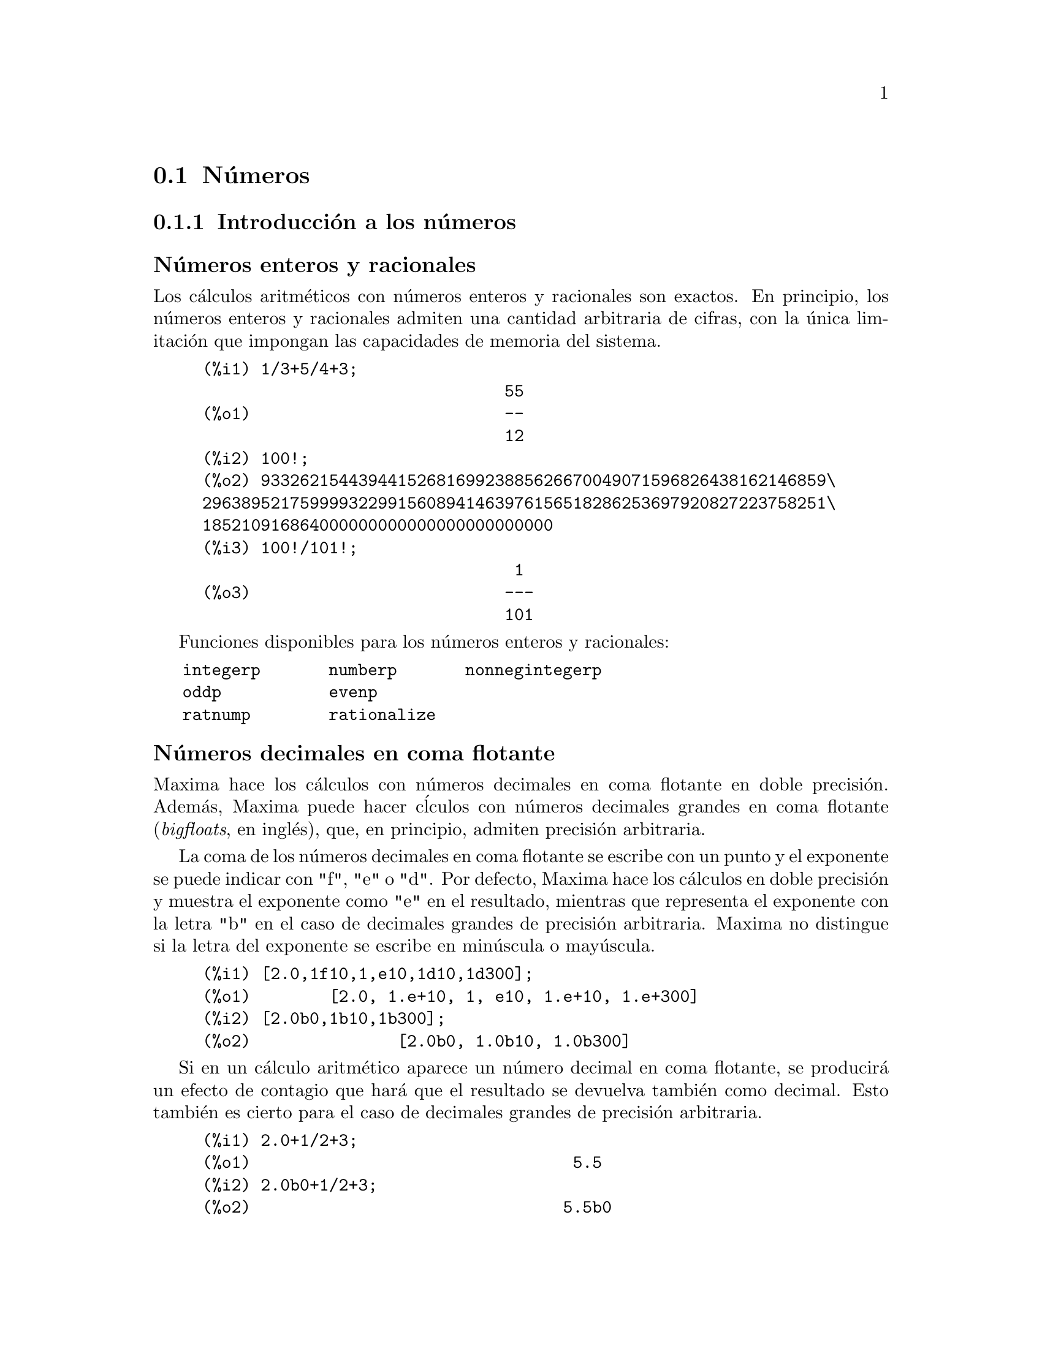 @c English version 2013-04-04
@menu
* Números::
* Cadenas de texto::
* Constantes::
* Listas::
* Arrays::
* Estructuras::
@end menu



@node Números, Cadenas de texto, Tipos de datos y estructuras, Tipos de datos y estructuras
@section Números

@menu
* Introducción a los números::
* Funciones y variables para los números::
@end menu




@node Introducción a los números, Funciones y variables para los números, Números, Números
@subsection Introducción a los números




@subheading Números enteros y racionales

Los cálculos aritméticos con números enteros y racionales son exactos.
En principio, los números enteros y racionales admiten una cantidad arbitraria
de cifras, con la única limitación que impongan las capacidades de memoria
del sistema.

@example
(%i1) 1/3+5/4+3;
                               55
(%o1)                          --
                               12
(%i2) 100!;
(%o2) 9332621544394415268169923885626670049071596826438162146859\
2963895217599993229915608941463976156518286253697920827223758251\
185210916864000000000000000000000000
(%i3) 100!/101!;
                                1
(%o3)                          ---
                               101
@end example

Funciones disponibles para los números enteros y racionales:

@verbatim
   integerp       numberp       nonnegintegerp     
   oddp           evenp
   ratnump        rationalize
@end verbatim

@subheading Números decimales en coma flotante

Maxima hace los cálculos con números decimales en coma flotante 
en doble precisión. Además, Maxima puede hacer c@'lculos con 
números decimales grandes en coma flotante (@i{bigfloats}, en inglés),
que, en principio, admiten precisión arbitraria.

La coma de los números decimales en coma flotante se escribe con un
punto y el exponente se puede indicar con "f", "e" o "d". Por defecto,
Maxima hace los cálculos en doble precisión y muestra el exponente
como "e" en el resultado, mientras que representa el exponente con la
letra "b" en el caso de decimales grandes de precisión arbitraria.
Maxima no distingue si la letra del exponente se escribe en minúscula
o mayúscula.

@example
(%i1) [2.0,1f10,1,e10,1d10,1d300];
(%o1)        [2.0, 1.e+10, 1, e10, 1.e+10, 1.e+300]
(%i2) [2.0b0,1b10,1b300];
(%o2)               [2.0b0, 1.0b10, 1.0b300]
@end example

Si en un cálculo aritmético aparece un número decimal en coma flotante,
se producirá un efecto de contagio que hará que el resultado se devuelva
también como decimal. Esto también es cierto para el caso de decimales
grandes de precisión arbitraria.

@example
(%i1) 2.0+1/2+3;
(%o1)                                 5.5
(%i2) 2.0b0+1/2+3;
(%o2)                                5.5b0
@end example

Con las funciones @code{float} y @code{bfloat} se puede convertir
un número en decimal de doble precisión, o de precisión
arbitraria, respectivamente:

@example
(%i1) float([2,1/2,1/3,2.0b0]);
(%o1)          [2.0, 0.5, .3333333333333333, 2.0]
(%i2) bfloat([2,1/2,1/3,2.0b0]);
(%o2)     [2.0b0, 5.0b-1, 3.333333333333333b-1, 2.0b0]
@end example

Funciones y variables disponibles para números decimales:

@verbatim
   float        floatnump     
   bfloat       bfloatp       fpprec
   float2bf     bftorat       ratepsilon

   number_pbranch 
   m1pbranch
@end verbatim

@subheading Números complejos

Maxima no tiene un tipo de dato especíco para
números complejos; éstos se representan internamente como
la suma de la parte real y la imaginaria multiplicada por el
símbolo @code{%i}, que hace las veces de unidad
imaginaria. Por ejemplo, las raíces de la ecuación
@code{x^2 - 4*x + 13 = 0} se representan como @code{2 + 3*%i} y
@code{2 - 3*%i}.

Maxima no simplifica automáticamente productos, cocientes,
raíces y otras expresiones con números complejos.
Por ejemplo, para hacer la multiplicación de números
complejos se puede utilizar la función @code{expand}.

Funciones disponibles para los números complejos:

@verbatim
   realpart     imagpart      rectform     polarform
   cabs         carg          conjugate    csign
@end verbatim







@node Funciones y variables para los números, , Introducción a los números, Números
@subsection Funciones y variables para los números


@deffn {Función} bfloat (@var{expr})
Convierte todos los números y  funciones numéricas a números decimales de punto flotante grandes ("bigfloats").
El número de dígitos significativos de los "bigfloats" resultantes se especifica mediante la variable global @code{fpprec}.

Si @code{float2bf} vale @code{false} se mostrará un mensaje de aviso cuando un número en punto flotante se convierte a decimal de tipo "bigfloats", puesto que tal transformación puede conllevar pérdida de precisión.

@end deffn


@deffn {Función} bfloatp (@var{expr})
Devuelve @code{true} si @var{expr} es un número decimal en punto flotante grande ("bigfloats"), en caso contrario devuelve @code{false}.

@end deffn


@defvr {Variable optativa} bftorat
Valor por defecto: @code{false}

La variable @code{bftorat} controla la conversión de números decimales de punto flotante grandes ("bigfloats") a números racionales. Si @code{bftorat} vale @code{false}, se utilizará @code{ratepsilon} para controlar la conversión  (lo cual resulta en números racionales relativamente pequeños). Si  @code{bftorat} vale @code{true}, el número racional generado representará exactamente al número decimal de punto flotante grande ("bigfloat").

@end defvr


@defvr {Variable optativa} bftrunc
Valor por defecto: @code{true}

La variable @code{bftrunc} provoca la eliminación de ceros en números decimales grandes no nulos para que no se muestren.  Así, si @code{bftrunc} vale @code{false}, @code{bfloat (1)}
se muestra como @code{1.000000000000000B0}. En otro caso, se mostrará como @code{1.0B0}.

@end defvr


@deffn {Función} evenp (@var{expr})
Devuelve @code{true} si @var{expr} es un entero par y @code{false} en cualquier otro caso.

@end deffn


@deffn {Función} float (@var{expr})
Convierte los enteros, números racionales y los decimales de punto flotante grandes ("bigfloats") que están presentes en @var{expr} a números de punto flotante. También actúa como símbolo @code{evflag}.

@end deffn


@defvr {Variable optativa} float2bf
Valor por defecto: @code{true}
 
Si @code{float2bf} vale @code{false} se mostrará un mensaje de aviso cuando un número
en punto flotante se convierte a decimal de tipo "bigfloats", puesto que tal transformación
puede conllevar pérdida de precisión.

@end defvr


@deffn {Función} floatnump (@var{expr})
Devuelve @code{true} si @var{expr} es un número de punto flotante, en caso contario retorna @code{false}.

@end deffn



@defvr {Variable optativa} fpprec
Valor por defecto: 16

La variable @code{fpprec} guarda el número de dígitos significativos en la aritmética con números decimales de punto flotante grandes ("bigfloats"). La variable @code{fpprec} no afecta a los cálculos con números decimales de punto flotante ordinarios.

Véanse también @code{bfloat} y @code{fpprintprec}.

@end defvr

@defvr {Variable optativa} fpprintprec
Valor por defecto: 0

La variable @code{fpprintprec} guarda el número de dígitos
a imprimir de los números decimales en coma flotante, tanto los ordinarios
como los de precisión ilimitada (@i{bigfloats}).

En el caso de los decimales ordinarios, si @code{fpprintprec} toma un valor
entre 2 y 16 (inclusive), el número de dígitos que se 
imprimen es igual a @code{fpprintprec}. En caso contrario, @code{fpprintprec} es 0
o mayor que 16, siendo el número de dígitos
a imprimir en todos loa casos igual a 16.

En el caso de los decimales de precisión ilimitada (@i{bigfloats}),
si @code{fpprintprec} toma un valor entre 2 y 16 (inclusive),
el número de dígitos que se imprimen es igual a 
@code{fpprintprec}. En caso contrario, @code{fpprintprec} es 0
o mayor que @code{fpprec}, siendo el número de dígitos
a imprimir igual a @code{fpprec}.

La variable @code{fpprintprec} no admite el valor 1.
@end defvr


@deffn {Función} integerp (@var{expr})

Devuelve @code{true} si @var{expr} es un número entero y @code{false} en cualquier otro caso.

La función @code{integerp} devuelve @code{false} si su argumento es un símbolo, incluso cuando éste ha sido declarado como entero.

Ejemplos:

@example
(%i1) integerp (0);
(%o1)                         true
(%i2) integerp (1);
(%o2)                         true
(%i3) integerp (-17);
(%o3)                         true
(%i4) integerp (0.0);
(%o4)                         false
(%i5) integerp (1.0);
(%o5)                         false
(%i6) integerp (%pi);
(%o6)                         false
(%i7) integerp (n);
(%o7)                         false
(%i8) declare (n, integer);
(%o8)                         done
(%i9) integerp (n);
(%o9)                         false
@end example

@end deffn


@defvr {Variable opcional} m1pbranch
Valor por defecto: @code{false}

La variable @code{m1pbranch} es la rama principal de @code{-1} elevado a una potencia. Cantidades como @code{(-1)^(1/3)} (esto es, un exponente racional impar) y @code{(-1)^(1/4)} (esto es, un exponente racional par) son tratados como sigue:

@c REDRAW THIS AS A TABLE
@example
              dominio real
                            
(-1)^(1/3):      -1         
(-1)^(1/4):   (-1)^(1/4)   

             dominio complejo              
m1pbranch:false          m1pbranch:true
(-1)^(1/3)               1/2+%i*sqrt(3)/2
(-1)^(1/4)              sqrt(2)/2+%i*sqrt(2)/2
@end example

@end defvr


@deffn {Función} nonnegintegerp (@var{n})

Devuelve @code{true} si y solo si @code{@var{n} >= 0}, siendo @var{n} un entero.

@end deffn


@deffn {Función} numberp (@var{expr})

Devuelve @code{true} si @var{expr} es un enúmero entero, racional, 
de coma flotante o "bigfloat", en caso contrario devuelve @code{false}.

La función @code{numberp} devuelve @code{false} si su argumento es un símbolo, incluso cuando el argumento es un número simbólico como @code{%pi} o @code{%i}, o aunque haya sido declarado como @code{even} (par), @code{odd} (impar), @code{integer} (entero), @code{rational} (racional), @code{irrational} (irracional), @code{real} (real), @code{imaginary} (imaginario) o @code{complex} (complejo).

Ejemplos:

@example
(%i1) numberp (42);
(%o1)                         true
(%i2) numberp (-13/19);
(%o2)                         true
(%i3) numberp (3.14159);
(%o3)                         true
(%i4) numberp (-1729b-4);
(%o4)                         true
(%i5) map (numberp, [%e, %pi, %i, %phi, inf, minf]);
(%o5)      [false, false, false, false, false, false]
(%i6) declare (a, even, b, odd, c, integer, d, rational,
     e, irrational, f, real, g, imaginary, h, complex);
(%o6)                         done
(%i7) map (numberp, [a, b, c, d, e, f, g, h]);
(%o7) [false, false, false, false, false, false, false, false]
@end example

@end deffn



@defvr {Variable opcional} numer

La variable @code{numer} hace algunas funciones matemáticas
con argumentos numéricos se evalúen como decimales de punto flotante.
También hace que las variables de una expresión a las cuales se les ha
asignado un número sean sustituidas por sus valores.
Además, activa la variable @code{float}.

Véase también @code{%enumer}.

Ejemplos:

@c ===beg===
@c [sqrt(2), sin(1), 1/(1+sqrt(3))];
@c [sqrt(2), sin(1), 1/(1+sqrt(3))],numer;
@c ===end===
@example
(%i1) [sqrt(2), sin(1), 1/(1+sqrt(3))];
                                               1
(%o1)                   [sqrt(2), sin(1), -----------]
                                          sqrt(3) + 1
(%i2) [sqrt(2), sin(1), 1/(1+sqrt(3))],numer;
(%o2) [1.414213562373095, .8414709848078965, .3660254037844387]
@end example
@end defvr



@defvr {Variable opcional} numer_pbranch
Valor por defecto: @code{false}

La variable opcional @code{numer_pbranch} controla la evaluación
numérica de las potencias de números enteros, racionales y
decimales negativos. Si @code{numer_pbranch} vale @code{true} y el
exponente es decimal o la variable opcional @code{numer} vale 
@code{true}, Maxima evalúa el resultado numérico utilizando la rama
principal. En caso contrario, se devuleve un resultado simplificado pero
no evaluado.

Ejemplos:

@c ===beg===
@c (-2)^0.75;
@c (-2)^0.75,numer_pbranch:true;
@c (-2)^(3/4);
@c (-2)^(3/4),numer;
@c (-2)^(3/4),numer,numer_pbranch:true;
@c ===end===
@example
(%i1) (-2)^0.75;
(%o1) (-2)^0.75

(%i2) (-2)^0.75,numer_pbranch:true;
(%o2) 1.189207115002721*%i-1.189207115002721

(%i3) (-2)^(3/4);
(%o3) (-1)^(3/4)*2^(3/4)

(%i4) (-2)^(3/4),numer;
(%o4) 1.681792830507429*(-1)^0.75

(%i5) (-2)^(3/4),numer,numer_pbranch:true;
(%o5) 1.189207115002721*%i-1.189207115002721
@end example

@end defvr


@deffn {Función} numerval (@var{x_1}, @var{expr_1}, ..., @var{var_n}, @var{expr_n})
Declara las variables @code{x_1}, ..., @var{x_n} asignándoles los valores numéricos @code{expr_1}, ..., @code{expr_n}.
El valor numérico se evalúa y sustituye a la variable en cualquier expresión en la que ésta aparezca si @code{numer} toma el valor @code{true}. Véase también @code{ev}.

Las expresiones @code{expr_1}, ..., @code{expr_n} pueden ser expresiones no necesariamente numéricas.
@end deffn



@deffn {Función} oddp (@var{expr})
Devuelve @code{true} si @var{expr} es un entero impar y @code{false} en caso contrario.
@end deffn



@defvr {Variable opcional} ratepsilon
Valor por defecto: 2.0e-8

La variable @code{ratepsilon} guarda la tolerancia utilizada en la conversión de números decimales en coma flotante a números racionales.

@c NEED EXAMPLES HERE
@end defvr




@deffn {Función} rationalize (@var{expr})
Convierte todos los números en coma flotante de doble precisión y grandes (big float) presentes en una expresión @var{expr} de Maxima a sus formas racionales exactas equivalentes. Si el usuario no está familiarizado con la representación binaria de números en coma flotante, le puede extrañar que @code{rationalize (0.1)} no sea igual que 1/10.  Este comportamiento no es único de Maxima, ya que el número 1/10 en su forma binaria es periódico y no exacto.

@c ===beg===
@c rationalize (0.5);
@c rationalize (0.1);
@c fpprec : 5$
@c rationalize (0.1b0);
@c fpprec : 20$
@c rationalize (0.1b0);
@c rationalize (sin (0.1*x + 5.6));
@c ===end===
@example
(%i1) rationalize (0.5);
                                1
(%o1)                           -
                                2
(%i2) rationalize (0.1);
                               1
(%o2)                          --
                               10
(%i3) fpprec : 5$
(%i4) rationalize (0.1b0);
                             209715
(%o4)                        -------
                             2097152
(%i5) fpprec : 20$
(%i6) rationalize (0.1b0);
                     236118324143482260685
(%o6)                ----------------------
                     2361183241434822606848
(%i7) rationalize (sin (0.1*x + 5.6));
                              x    28
(%o7)                     sin(-- + --)
                              10   5
@end example
@end deffn



@deffn {Función} ratnump (@var{expr})
Devuelve @code{true} si @var{expr} es un entero literal o una fracción de enteros literales, en caso contrario devuelve @code{false}.

@end deffn








@page
@node Cadenas de texto, Constantes, Números, Tipos de datos y estructuras
@section Cadenas de texto


@menu
* Introducción a las cadenas de texto::
* Funciones y variables para las cadenas de texto::
@end menu




@node Introducción a las cadenas de texto, Funciones y variables para las cadenas de texto, Cadenas de texto, Cadenas de texto
@subsection Introducción a las cadenas de texto




Las cadenas de caracteres deben ir acotadas por comillas dobles (@code{"})
al ser introducidas en Maxima, siendo luego mostradas con o sin ellas, 
dependiendo del valor de la variable global @code{stringdisp}.

Las cadenas pueden contener todo tipo de caracteres, incluyendo tabulaciones,
caracteres de nueva línea y de retorno.
La secuencia @code{\"} se reconoce literalmente como una comilla doble, al
tiempo que @code{\\} se interpreta como una barra invertida. Cuando la barra
invertida aparece al final de una línea, tanto la barra como el
final de línea (representado éste bien por el carácter de nueva 
línea o el de retorno) son ignorados, de forma que la cadena
continúa en el siguiente renglón. No se reconocen más combinaciones especiales
de la barra invertida con otros caracteres aparte de las comentadas; de modo
que si la barra invertida aparece antes de cualquier otro carácter distinto de
@code{"}, @code{\}, o de un final de línea, dicha barra será
ignorada.
No hay manera de representar los caracteres especiales
(tabulación, nueva línea o retorno) de otra
forma que no sea incluyéndolos literalmente en la cadena.

No existe en Maxima el tipo de variable carácter, debiéndose
representar un carácter simple como una cadena de un solo carácter.

El paquete adicional @code{stringproc} contiene muchas funciones que
permiten trabajar con cadenas.

Ejemplos:

@c ===beg===
@c s_1 : "This is a string.";
@c s_2 : "Embedded \"double quotes\" and backslash \\ characters.";
@c s_3 : "Embedded line termination
@c in this string.";
@c s_4 : "Ignore the \
@c line termination \
@c characters in \
@c this string.";
@c stringdisp : false;
@c s_1;
@c stringdisp : true;
@c s_1;
@c ===end===
@example
(%i1) s_1 : "This is a string.";
(%o1)               This is a string.
(%i2) s_2 : "Embedded \"double quotes\" and backslash \\ characters.";
(%o2) Embedded "double quotes" and backslash \ characters.
(%i3) s_3 : "Embedded line termination
in this string.";
(%o3) Embedded line termination
in this string.
(%i4) s_4 : "Ignore the \
line termination \
characters in \
this string.";
(%o4) Ignore the line termination characters in this string.
(%i5) stringdisp : false;
(%o5)                         false
(%i6) s_1;
(%o6)               This is a string.
(%i7) stringdisp : true;
(%o7)                         true
(%i8) s_1;
(%o8)              "This is a string."
@end example








@node Funciones y variables para las cadenas de texto, , Introducción a las cadenas de texto, Cadenas de texto
@subsection Funciones y variables para las cadenas de texto



@deffn {Función} concat (@var{arg_1}, @var{arg_2}, ...)
Concatena sus argumentos, que deben ser todos átomos.
El valor devuelto es un símbolo si el primer argumento es a su vez un símbolo, o una cadena en caso contrario.

La función @code{concat} evalúa sus argumentos.
El apátrofo  @code{'} evita la evaluación.

@example
(%i1) y: 7$
(%i2) z: 88$
(%i3) concat (y, z/2);
(%o3)                          744
(%i4) concat ('y, z/2);
(%o4)                          y44
@end example

A un símbolo construido por @code{concat} se le puede asignar un valor y ser utilizado posteriormente en expresiones.
La asignación con el operador @code{::} evalúa su expresión izquierda.

@example
(%i5) a: concat ('y, z/2);
(%o5)                          y44
(%i6) a:: 123;
(%o6)                          123
(%i7) y44;
(%o7)                          123
(%i8) b^a;
                               y44
(%o8)                         b
(%i9) %, numer;
                               123
(%o9)                         b
@end example

Nótese que aunque @code{concat (1, 2)} parezca un número, se trata de una cadena.

@example
(%i10) concat (1, 2) + 3;
(%o10)                       12 + 3
@end example

@end deffn



@deffn {Función} sconcat (@var{arg_1}, @var{arg_2}, ...)

Concatena sus argumentos para producir una cadena.
Al contrario que @code{concat}, sus argumentos @i{no} necesitan ser átomos.

El resultado es una cadena.

@example
(%i1) sconcat ("xx[", 3, "]:", expand ((x+y)^3));
(%o1)               xx[3]:y^3+3*x*y^2+3*x^2*y+x^3
@end example
@end deffn



@deffn {Función} string (@var{expr})
Convierte @code{expr} a la notación lineal de Maxima, tal como si fuese tecleada.

El valor que retorna la función @code{string} es una cadena, por lo que no puede ser utilizada en los cálculos.

@end deffn


@defvr {Variable opcional} stringdisp
Valor por defecto: @code{false}

Si @code{stringdisp} vale @code{true},
las cadenas alfanuméricas se muestran encerradas entre comillas dobles. En caso contrario, no se nuestran las comillas.

La variable @code{stringdisp} vale siempre @code{true} cuando se muestra la definición de una función.


Ejemplos:

@c ===beg===
@c stringdisp: false$
@c "This is an example string.";
@c foo () := 
@c       print ("This is a string in a function definition.");
@c stringdisp: true$
@c "This is an example string.";
@c ===end===
@example
(%i1) stringdisp: false$
(%i2) "This is an example string.";
(%o2)              This is an example string.
(%i3) foo () :=
      print ("This is a string in a function definition.");
(%o3) foo() := 
              print("This is a string in a function definition.")
(%i4) stringdisp: true$
(%i5) "This is an example string.";
(%o5)             "This is an example string."
@end example

@end defvr



